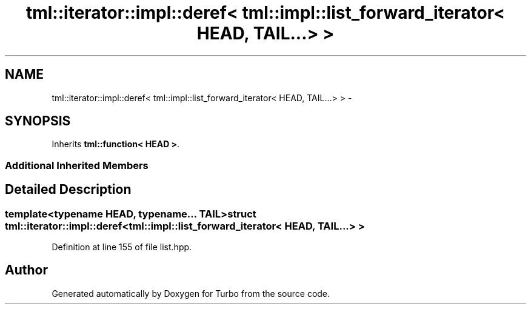 .TH "tml::iterator::impl::deref< tml::impl::list_forward_iterator< HEAD, TAIL...> >" 3 "Fri Aug 22 2014" "Turbo" \" -*- nroff -*-
.ad l
.nh
.SH NAME
tml::iterator::impl::deref< tml::impl::list_forward_iterator< HEAD, TAIL...> > \- 
.SH SYNOPSIS
.br
.PP
.PP
Inherits \fBtml::function< HEAD >\fP\&.
.SS "Additional Inherited Members"
.SH "Detailed Description"
.PP 

.SS "template<typename HEAD, typename\&.\&.\&. TAIL>struct tml::iterator::impl::deref< tml::impl::list_forward_iterator< HEAD, TAIL\&.\&.\&.> >"

.PP
Definition at line 155 of file list\&.hpp\&.

.SH "Author"
.PP 
Generated automatically by Doxygen for Turbo from the source code\&.

